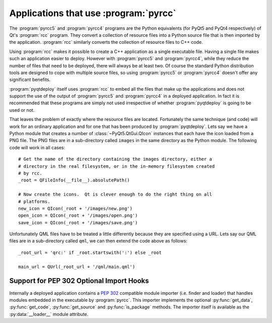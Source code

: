 Applications that use :program:`pyrcc`
======================================

The :program:`pyrcc5` and :program:`pyrcc4` programs are the Python equivalents
(for PyQt5 and PyQt4 respectively) of Qt's :program:`rcc` program.  They
convert a collection of resource files into a Python source file that is then
imported by the application.  :program:`rcc` similarly converts the collection
of resource files to C++ code.

Using :program:`rcc` makes it possible to create a C++ application as a single
executable file.  Having a single file makes such an application easier to
deploy.  However with :program:`pyrcc5` and :program:`pyrcc4`, while they
reduce the number of files that need to be deployed, there will always be at
least two.  Of course the standard Python distribution tools are designed to
cope with multiple source files, so using :program:`pyrcc5` or
:program:`pyrcc4` doesn't offer any significant benefits.

:program:`pyqtdeploy` itself uses :program:`rcc` to embed all the files
that make up the applications and does not support the use of the output of
:program:`pyrcc5` and :program:`pyrcc4` in a deployed application.  In fact it
is recommended that these programs are simply not used irrespective of whether
:program:`pyqtdeploy` is going to be used or not.

That leaves the problem of exactly where the resource files are located.
Fortunately the same technique (and code) will work for an ordinary application
and for one that has been produced by :program:`pyqtdeploy`.  Lets say we have
a Python module that creates a number of :class:`~PyQt5.QtGui.QIcon` instances
that each have the icon loaded from a PNG file.  The PNG files are in a
sub-directory called ``images`` in the same directory as the Python module.
The following code will work in all cases::

    # Get the name of the directory containing the images directory, either a
    # directory in the real filesystem, or in the in-memory filesystem created
    # by rcc.
    _root = QFileInfo(__file__).absolutePath()

    # Now create the icons.  Qt is clever enough to do the right thing on all
    # platforms.
    new_icon = QIcon(_root + '/images/new.png')
    open_icon = QIcon(_root + '/images/open.png')
    save_icon = QIcon(_root + '/images/save.png')

Unfortunately QML files have to be treated a little differently because they
are specified using a URL.  Lets say our QML files are in a sub-directory
called ``qml``, we can then extend the code above as follows::

    _root_url = 'qrc:' if _root.startswith(':') else _root

    main_url = QUrl(_root_url + '/qml/main.qml')


Support for PEP 302 Optional Import Hooks
-----------------------------------------

Internally a deployed application contains a `PEP 302
<https://www.python.org/dev/peps/pep-0302/>`__ compatible module importer (i.e.
finder and loader) that handles modules embedded in the executable by
:program:`pyrcc`.  This importer implements the optional :py:func:`get_data`,
:py:func:`get_code`, :py:func:`get_source` and :py:func:`is_package` methods.
The importer itself is available as the :py:data:`__loader__` module attribute.
